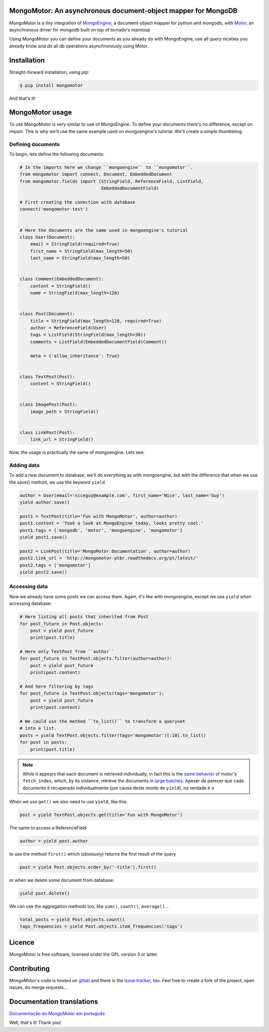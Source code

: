 MongoMotor: An asynchronous document-object mapper for MongoDB
==============================================================

|mongomotor-logo|

.. |mongomotor-logo| image:: ./_static/mongomotor.jpg
    :alt: Async object document mapper for tornado

MongoMotor is a tiny integration of
`MongoEngine <http://docs.mongoengine.org/en/latest/index.html>`_, a
document-object mapper for python and mongodb, with
`Motor <http://motor.readthedocs.org/en/stable/>`_, an asynchronous driver
for mongodb built on top of tornado's mainloop

Using MongoMotor you can define your documents as you already do with
MongoEngine, use all query niceties you already know and do all db operations
asynchronously using Motor.


Installation
============

Straight-forward installation, using pip:

.. code-block:: sh

    $ pip install mongomotor

And that's it!


MongoMotor usage
================

To use MongoMotor is very similar to use of MongoEngine. To define your
documents there's no difference, except on import. This is why we'll use
the same example used on mongoengine's tutorial. We'll create a simple
thumblelog.


Defining documents
++++++++++++++++++

To begin, lets define the following documents:

.. code-block:: python

    # In the imports here we change ``mongoengine`` to ``mongomotor``.
    from mongomotor import connect, Document, EmbeddedDocument
    from mongomotor.fields import (StringField, ReferenceField, ListField,
				   EmbeddedDocumentField)

    # First creating the conection with database
    connect('mongomotor-test')


    # Here the documents are the same used in mongoengine's tutorial
    class User(Document):
	email = StringField(required=True)
	first_name = StringField(max_length=50)
	last_name = StringField(max_length=50)


    class Comment(EmbeddedDocument):
	content = StringField()
	name = StringField(max_length=120)


    class Post(Document):
	title = StringField(max_length=120, required=True)
	author = ReferenceField(User)
	tags = ListField(StringField(max_length=30))
	comments = ListField(EmbeddedDocumentField(Comment))

	meta = {'allow_inheritance': True}


    class TextPost(Post):
	content = StringField()


    class ImagePost(Post):
	image_path = StringField()


    class LinkPost(Post):
	link_url = StringField()


Now, the usage is practically the same of mongoengine. Lets see:


Adding data
+++++++++++

To add a new document to database, we'll do everything as with mongoengine,
but with the difference that when we use the save() method, we use the
keyword ``yield``

.. code-block:: python

    author = User(email='niceguy@example.com', first_name='Nice', last_name='Guy')
    yield author.save()

    post1 = TextPost(title='Fun with MongoMotor', author=author)
    post1.content = 'Took a look at MongoEngine today, looks pretty cool.'
    post1.tags = ['mongodb', 'motor', 'mongoengine', 'mongomotor']
    yield post1.save()

    post2 = LinkPost(title='MongoMotor Documentation', author=author)
    post2.link_url = 'http://mongomotor-ptbr.readthedocs.org/pt/latest/'
    post2.tags = ['mongomotor']
    yield post2.save()


Accessing data
++++++++++++++

Now we already have some posts we can access them. Again, it's like with
mongoengine, except we use ``yield`` when accessing database:

.. code-block:: python

    # Here listing all posts that inherited from Post
    for post_future in Post.objects:
        post = yield post_future
        print(post.title)

    # Here only TextPost from ``author``
    for post_future in TextPost.objects.filter(author=author):
        post = yield post_future
        print(post.content)

    # And here filtering by tags
    for post_future in TextPost.objects(tags='mongomotor'):
        post = yield post_future
        print(post.content)

    # We could use the method ``to_list()`` to transform a queryset
    # into a list.
    posts = yield TextPost.objects.filter(tags='mongomotor')[:10].to_list()
    for post in posts:
        print(post.title)


.. note::

   While it appears that each document is retrieved individually, in fact this
   is the
   `same behavior <http://motor.readthedocs.org/en/stable/api/motor_cursor.html#motor.MotorCursor.fetch_next>`_
   of motor's ``fetch_index``, which, by its instance, retrieve the documents
   in
   `large batches <http://docs.mongodb.org/manual/core/cursors/#cursor-batches>`_.
   Apeser de parecer que cada documento é recuperado individualmente (por causa
   deste monte de ``yield``), na verdade é o


When we use ``get()`` we also need to use ``yield``, like this:

.. code-block:: python

    post = yield TextPost.objects.get(title='Fun with MongoMotor')

The same to access a ReferenceField

.. code-block:: python

    author = yield post.author

to use the method ``first()`` which (obviously) returns the first result of the query

.. code-block:: python

    post = yield Post.objects.order_by('-title').first()

or when we delete some document from database:

.. code-block:: python

    yield post.delete()

We can use the aggregation methods too, like
``sum()``, ``count()``, ``average()``...

.. code-block:: python

    total_posts = yield Post.objects.count()
    tags_frequencies = yield Post.objects.item_frequencies('tags')


Licence
=======

MongoMotor is free software, licensed under the GPL version 3 or latter.


Contributing
============

MongoMotor's code is hosted on
`gitlab <https://gitlab.com/mongomotor/mongomotor>`_ and there is the
`issue tracker <https://gitlab.com/mongomotor/mongomotor/issues>`_, too.
Feel free to create a fork of the project, open issues, do merge requests...


Documentation translations
==========================
`Documentação do MongoMotor em português <http://mongomotor.poraodojuca.net/ptbr/>`_


Well, that's it!
Thank you!
